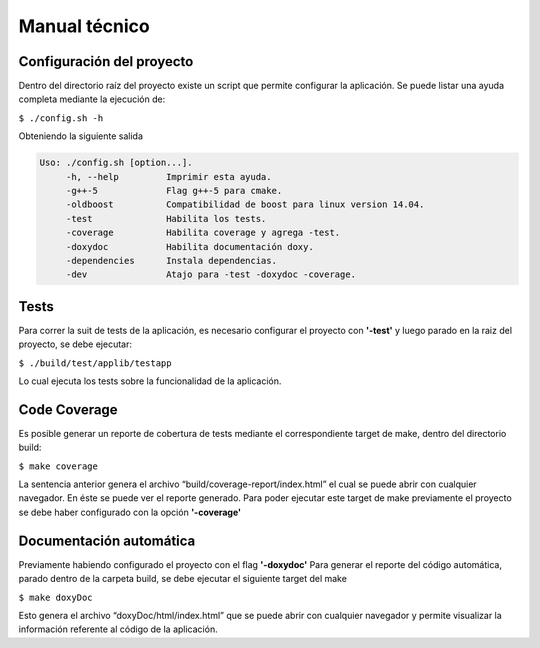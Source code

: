 Manual técnico
======================================
Configuración del proyecto
--------------------------
Dentro del directorio raíz del proyecto existe un script que permite configurar la aplicación.
Se puede listar una ayuda completa mediante la ejecución de:

``$ ./config.sh -h``

Obteniendo la siguiente salida

.. code-block:: console

     Uso: ./config.sh [option...]. 
          -h, --help         Imprimir esta ayuda.
          -g++-5             Flag g++-5 para cmake.
          -oldboost          Compatibilidad de boost para linux version 14.04.
          -test              Habilita los tests.
          -coverage          Habilita coverage y agrega -test.
          -doxydoc           Habilita documentación doxy.
          -dependencies      Instala dependencias.
          -dev               Atajo para -test -doxydoc -coverage.


Tests
--------------------------
Para correr la suit de tests de la aplicación, es necesario configurar el proyecto con **'-test'** y luego parado en la raiz del proyecto, se debe ejecutar:

``$ ./build/test/applib/testapp``

Lo cual ejecuta los tests sobre la funcionalidad de la aplicación.

Code Coverage
--------------------------
Es posible generar un reporte de cobertura de tests mediante el correspondiente target de make, dentro del directorio build:

``$ make coverage``

La sentencia anterior genera el archivo “build/coverage-report/index.html” el cual se puede abrir con cualquier navegador. En éste se puede ver el reporte generado.
Para poder ejecutar este target de make previamente el proyecto se debe haber configurado con la opción **'-coverage'**

Documentación automática
--------------------------
Previamente habiendo configurado el proyecto con el flag **'-doxydoc'**
Para generar el reporte del código automática, parado dentro de la carpeta build, se debe ejecutar el siguiente target del make

``$ make doxyDoc``

Esto genera el archivo “doxyDoc/html/index.html” que se puede abrir con cualquier navegador y permite visualizar la información referente al código de la aplicación.